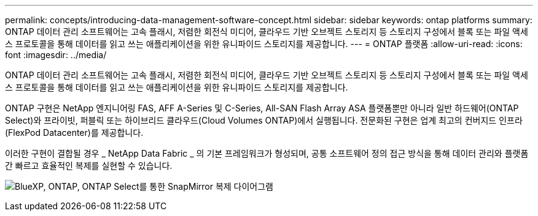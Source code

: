 ---
permalink: concepts/introducing-data-management-software-concept.html 
sidebar: sidebar 
keywords: ontap platforms 
summary: ONTAP 데이터 관리 소프트웨어는 고속 플래시, 저렴한 회전식 미디어, 클라우드 기반 오브젝트 스토리지 등 스토리지 구성에서 블록 또는 파일 액세스 프로토콜을 통해 데이터를 읽고 쓰는 애플리케이션을 위한 유니파이드 스토리지를 제공합니다. 
---
= ONTAP 플랫폼
:allow-uri-read: 
:icons: font
:imagesdir: ../media/


[role="lead"]
ONTAP 데이터 관리 소프트웨어는 고속 플래시, 저렴한 회전식 미디어, 클라우드 기반 오브젝트 스토리지 등 스토리지 구성에서 블록 또는 파일 액세스 프로토콜을 통해 데이터를 읽고 쓰는 애플리케이션을 위한 유니파이드 스토리지를 제공합니다.

ONTAP 구현은 NetApp 엔지니어링 FAS, AFF A-Series 및 C-Series, All-SAN Flash Array ASA 플랫폼뿐만 아니라 일반 하드웨어(ONTAP Select)와 프라이빗, 퍼블릭 또는 하이브리드 클라우드(Cloud Volumes ONTAP)에서 실행됩니다. 전문화된 구현은 업계 최고의 컨버지드 인프라(FlexPod Datacenter)를 제공합니다.

이러한 구현이 결합될 경우 _ NetApp Data Fabric _ 의 기본 프레임워크가 형성되며, 공통 소프트웨어 정의 접근 방식을 통해 데이터 관리와 플랫폼 간 빠르고 효율적인 복제를 실현할 수 있습니다.

image:data-fabric.png["BlueXP, ONTAP, ONTAP Select를 통한 SnapMirror 복제 다이어그램"]
